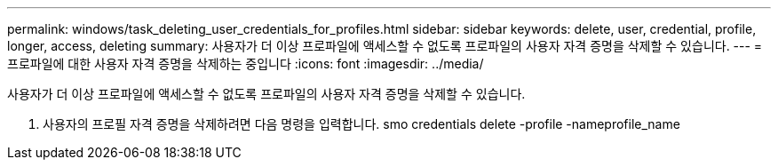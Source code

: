 ---
permalink: windows/task_deleting_user_credentials_for_profiles.html 
sidebar: sidebar 
keywords: delete, user, credential, profile, longer, access, deleting 
summary: 사용자가 더 이상 프로파일에 액세스할 수 없도록 프로파일의 사용자 자격 증명을 삭제할 수 있습니다. 
---
= 프로파일에 대한 사용자 자격 증명을 삭제하는 중입니다
:icons: font
:imagesdir: ../media/


[role="lead"]
사용자가 더 이상 프로파일에 액세스할 수 없도록 프로파일의 사용자 자격 증명을 삭제할 수 있습니다.

. 사용자의 프로필 자격 증명을 삭제하려면 다음 명령을 입력합니다. smo credentials delete -profile -nameprofile_name

